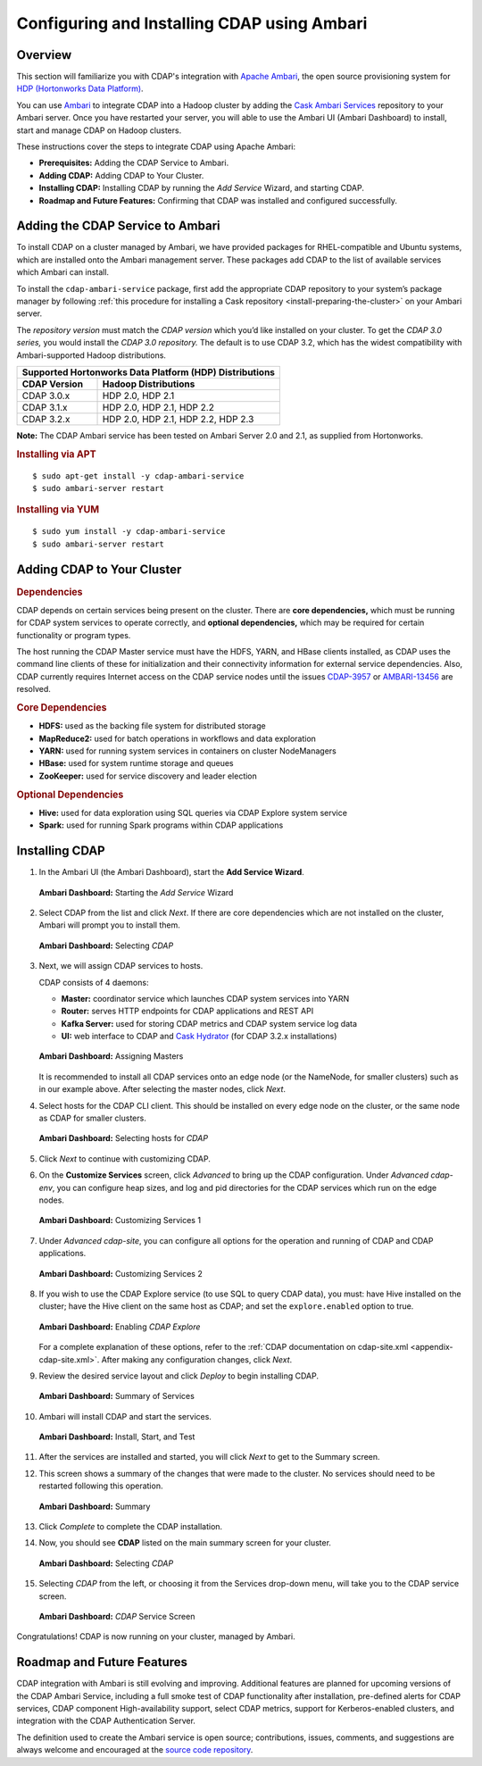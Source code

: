 .. meta::
    :author: Cask Data, Inc.
    :copyright: Copyright © 2015 Cask Data, Inc.

.. _ambari-configuring:

============================================
Configuring and Installing CDAP using Ambari
============================================


Overview
========

.. highlight:: console

This section will familiarize you with CDAP's integration with `Apache Ambari
<https://ambari.apache.org/>`__, the open source provisioning system for `HDP (Hortonworks
Data Platform) <http://hortonworks.com/>`__.

You can use `Ambari <https://ambari.apache.org>`__ to integrate CDAP into a Hadoop cluster
by adding the `Cask Ambari Services <https://github.com/caskdata/cdap-ambari-service>`__
repository to your Ambari server. Once you have restarted your server, you will able to
use the Ambari UI (Ambari Dashboard) to install, start and manage CDAP on Hadoop clusters.

These instructions cover the steps to integrate CDAP using Apache Ambari:

- **Prerequisites:** Adding the CDAP Service to Ambari.
- **Adding CDAP:** Adding CDAP to Your Cluster.
- **Installing CDAP:** Installing CDAP by running the *Add Service* Wizard, and starting CDAP.
- **Roadmap and Future Features:** Confirming that CDAP was installed and configured successfully.


Adding the CDAP Service to Ambari
=================================
To install CDAP on a cluster managed by Ambari, we have provided packages for
RHEL-compatible and Ubuntu systems, which are installed onto the Ambari management server.
These packages add CDAP to the list of available services which Ambari can install. 

To install the ``cdap-ambari-service`` package, first add the appropriate CDAP repository
to your system’s package manager by following :ref:`this procedure for installing a Cask
repository <install-preparing-the-cluster>` on your Ambari server.

The *repository version* must match the *CDAP version* which you’d like installed on your
cluster. To get the *CDAP 3.0 series,* you would install the *CDAP 3.0 repository.* The
default is to use CDAP 3.2, which has the widest compatibility with Ambari-supported
Hadoop distributions.

+---------------------------------------------------------+
| Supported Hortonworks Data Platform (HDP) Distributions |
+----------------+----------------------------------------+
| CDAP Version   | Hadoop Distributions                   |
+================+========================================+
| CDAP 3.0.x     | HDP 2.0, HDP 2.1                       |
+----------------+----------------------------------------+
| CDAP 3.1.x     | HDP 2.0, HDP 2.1, HDP 2.2              |
+----------------+----------------------------------------+
| CDAP 3.2.x     | HDP 2.0, HDP 2.1, HDP 2.2, HDP 2.3     |
+----------------+----------------------------------------+

**Note:** The CDAP Ambari service has been tested on Ambari Server 2.0 and 2.1, as
supplied from Hortonworks.


.. rubric:: Installing via APT

::

  $ sudo apt-get install -y cdap-ambari-service
  $ sudo ambari-server restart

.. rubric:: Installing via YUM

::

  $ sudo yum install -y cdap-ambari-service
  $ sudo ambari-server restart


Adding CDAP to Your Cluster
===========================

.. rubric:: Dependencies

CDAP depends on certain services being present on the cluster. There are **core
dependencies,** which must be running for CDAP system services to operate correctly, and
**optional dependencies,** which may be required for certain functionality or program types.

The host running the CDAP Master service must have the HDFS, YARN, and HBase clients
installed, as CDAP uses the command line clients of these for initialization and their
connectivity information for external service dependencies. Also, CDAP currently requires
Internet access on the CDAP service nodes until the issues `CDAP-3957
<https://issues.cask.co/browse/CDAP-3957>`__ or `AMBARI-13456
<https://issues.apache.org/jira/browse/AMBARI-13456>`__ are resolved.

.. rubric:: Core Dependencies

- **HDFS:** used as the backing file system for distributed storage
- **MapReduce2:** used for batch operations in workflows and data exploration
- **YARN:** used for running system services in containers on cluster NodeManagers
- **HBase:** used for system runtime storage and queues
- **ZooKeeper:** used for service discovery and leader election

.. rubric:: Optional Dependencies

- **Hive:** used for data exploration using SQL queries via CDAP Explore system service
- **Spark:** used for running Spark programs within CDAP applications

Installing CDAP
===============

1. In the Ambari UI (the Ambari Dashboard), start the **Add Service Wizard**.

   .. figure:: ../_images/integration-ambari/ss01-add-service.png
      :figwidth: 100%
      :width: 800px
      :align: center
      :class: bordered-image
 
      **Ambari Dashboard:** Starting the *Add Service* Wizard

 
#. Select CDAP from the list and click *Next*. If there are core dependencies which are not
   installed on the cluster, Ambari will prompt you to install them.
 
   .. figure:: ../_images/integration-ambari/ss02-select-cdap.png
      :figwidth: 100%
      :width: 800px
      :align: center
      :class: bordered-image
 
      **Ambari Dashboard:** Selecting *CDAP*
 
#. Next, we will assign CDAP services to hosts.

   CDAP consists of 4 daemons:
 
   - **Master:** coordinator service which launches CDAP system services into YARN
   - **Router:** serves HTTP endpoints for CDAP applications and REST API
   - **Kafka Server:** used for storing CDAP metrics and CDAP system service log data
   - **UI:** web interface to CDAP and `Cask Hydrator <http://blog.cask.co/2015/09/cask-hydrator-and-the-future-of-cdap/>`__ (for CDAP 3.2.x installations)
 
   .. figure:: ../_images/integration-ambari/ss03-assign-masters.png
      :figwidth: 100%
      :width: 800px
      :align: center
      :class: bordered-image
 
      **Ambari Dashboard:** Assigning Masters
 
   It is recommended to install all CDAP services onto an edge node (or the NameNode, for
   smaller clusters) such as in our example above. After selecting the master nodes, click
   *Next*.

#. Select hosts for the CDAP CLI client. This should be installed on every edge node on
   the cluster, or the same node as CDAP for smaller clusters.

   .. figure:: ../_images/integration-ambari/ss04-choose-clients.png
      :figwidth: 100%
      :width: 800px
      :align: center
      :class: bordered-image
 
      **Ambari Dashboard:** Selecting hosts for *CDAP*
 
#. Click *Next* to continue with customizing CDAP.

#. On the **Customize Services** screen, click *Advanced* to bring up the CDAP configuration.
   Under *Advanced cdap-env*, you can configure heap sizes, and log and pid directories for the
   CDAP services which run on the edge nodes.

   .. figure:: ../_images/integration-ambari/ss05-config-cdap-env.png
      :figwidth: 100%
      :width: 800px
      :align: center
      :class: bordered-image
 
      **Ambari Dashboard:** Customizing Services 1

#. Under *Advanced cdap-site*, you can configure all options for the operation and running
   of CDAP and CDAP applications.

   .. figure:: ../_images/integration-ambari/ss06-config-cdap-site.png
      :figwidth: 100%
      :width: 800px
      :align: center
      :class: bordered-image
 
      **Ambari Dashboard:** Customizing Services 2

#. If you wish to use the CDAP Explore service (to use SQL to query CDAP data), you must: have
   Hive installed on the cluster; have the Hive client on the same host as CDAP; and set the
   ``explore.enabled`` option to true.

   .. figure:: ../_images/integration-ambari/ss07-config-enable-explore.png
      :figwidth: 100%
      :width: 800px
      :align: center
      :class: bordered-image
 
      **Ambari Dashboard:** Enabling *CDAP Explore*

   For a complete explanation of these options, refer to the :ref:`CDAP documentation on
   cdap-site.xml <appendix-cdap-site.xml>`. After making any configuration changes, click
   *Next*.

#. Review the desired service layout and click *Deploy* to begin installing CDAP.

   .. figure:: ../_images/integration-ambari/ss08-review-deploy.png
      :figwidth: 100%
      :width: 800px
      :align: center
      :class: bordered-image
 
      **Ambari Dashboard:** Summary of Services

#. Ambari will install CDAP and start the services.

   .. figure:: ../_images/integration-ambari/ss09-install-start-test.png
      :figwidth: 100%
      :width: 800px
      :align: center
      :class: bordered-image
 
      **Ambari Dashboard:** Install, Start, and Test
      
#. After the services are installed and started, you will click *Next* to get to the
   Summary screen.

#. This screen shows a summary of the changes that were made to the cluster. No services
   should need to be restarted following this operation.

   .. figure:: ../_images/integration-ambari/ss10-post-install-summary.png
      :figwidth: 100%
      :width: 800px
      :align: center
      :class: bordered-image
 
      **Ambari Dashboard:** Summary

#. Click *Complete* to complete the CDAP installation.

#. Now, you should see **CDAP** listed on the main summary screen for your cluster.

   .. figure:: ../_images/integration-ambari/ss11-main-screen.png
      :figwidth: 100%
      :width: 800px
      :align: center
      :class: bordered-image
 
      **Ambari Dashboard:** Selecting *CDAP*

#. Selecting *CDAP* from the left, or choosing it from the Services drop-down menu, will take
   you to the CDAP service screen.

   .. figure:: ../_images/integration-ambari/ss12-cdap-screen.png
      :figwidth: 100%
      :width: 800px
      :align: center
      :class: bordered-image
 
      **Ambari Dashboard:** *CDAP* Service Screen
 
Congratulations! CDAP is now running on your cluster, managed by Ambari.


Roadmap and Future Features
===========================
CDAP integration with Ambari is still evolving and improving. Additional features are
planned for upcoming versions of the CDAP Ambari Service, including a full smoke test of
CDAP functionality after installation, pre-defined alerts for CDAP services, CDAP
component High-availability support, select CDAP metrics, support for Kerberos-enabled
clusters, and integration with the CDAP Authentication Server.

The definition used to create the Ambari service is open source; contributions, issues,
comments, and suggestions are always welcome and encouraged at the `source code
repository <https://github.com/caskdata/cdap-ambari-service>`__.

